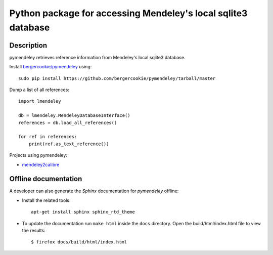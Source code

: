 Python package for accessing Mendeley's local sqlite3 database
==============================================================

.. image:: https://travis-ci.org/bergercookie/pymendeley.svg?branch=master
    :target: https://travis-ci.org/bergercookie/pymendeley

.. image:: https://readthedocs.org/projects/pymendeley/badge/?version=latest
    :target: http://pymendeley.readthedocs.io/en/latest/?badge=latest
    :alt: Documentation Status

.. image:: https://github.com/bergercookie/pymendeley/blob/master/resources/pylint_badge.svg
   :target: https://github.com/bergercookie/pymendeley/blob/master/resources/pylint_badge.svg

.. image:: https://img.shields.io/badge/Made%20with-Python-1f425f.svg
   :target: https://www.python.org/


.. image:: https://docs.google.com/drawings/pub?id=1kHdWh4RxbXWWCv5Q9CHMtnIRAtUFGad5xcRDKuBXIsA&w=829&h=279

Description
-----

pymendeley retrieves reference information from Mendeley's local sqlite3
database.

Install `bergercookie/pymendeley <https://github.com/brotchie/pymendeley/tarball/master>`_ using::

    sudo pip install https://github.com/bergercookie/pymendeley/tarball/master

Dump a list of all references::

    import lmendeley

    db = lmendeley.MendeleyDatabaseInterface()
    references = db.load_all_references()

    for ref in references:
        print(ref.as_text_reference())

Projects using pymendeley:

* `mendeley2calibre <https://github.com/bergercookie/mendeley2calibre>`_


Offline documentation
-----

A developer can also generate the *Sphinx* documentation for *pymendeley* offline:

- Install the related tools::

    apt-get install sphinx sphinx_rtd_theme

- To update the documentation run ``make html`` inside the ``docs`` directory.
  Open the build/html/index.html file to view the results::

    $ firefox docs/build/html/index.html


